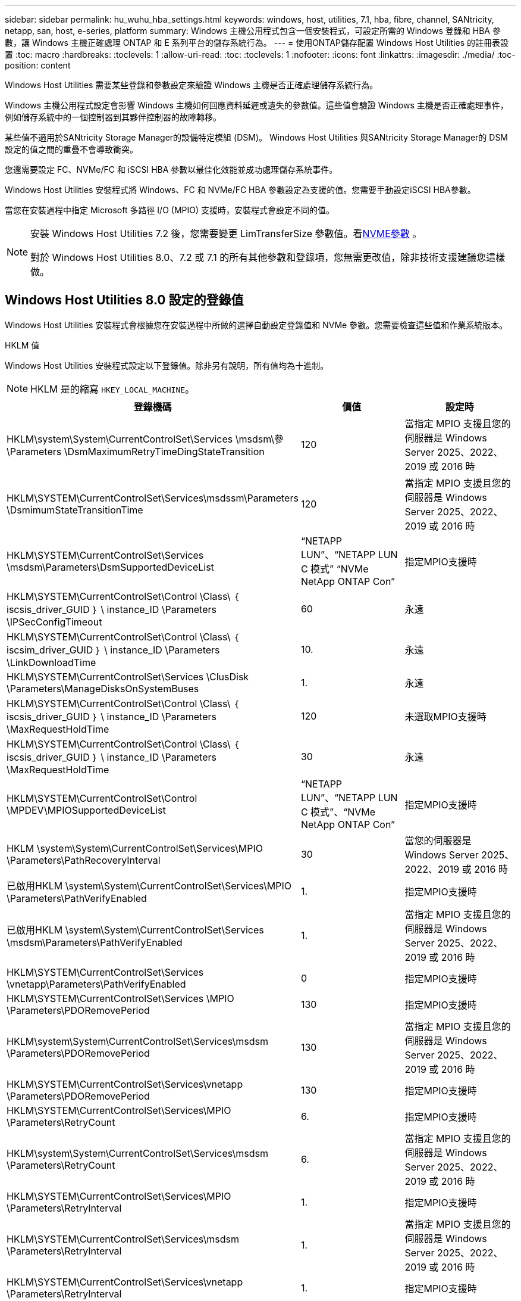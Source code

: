 ---
sidebar: sidebar 
permalink: hu_wuhu_hba_settings.html 
keywords: windows, host, utilities, 7.1, hba, fibre, channel, SANtricity, netapp, san, host, e-series, platform 
summary: Windows 主機公用程式包含一個安裝程式，可設定所需的 Windows 登錄和 HBA 參數，讓 Windows 主機正確處理 ONTAP 和 E 系列平台的儲存系統行為。 
---
= 使用ONTAP儲存配置 Windows Host Utilities 的註冊表設置
:toc: macro
:hardbreaks:
:toclevels: 1
:allow-uri-read: 
:toc: 
:toclevels: 1
:nofooter: 
:icons: font
:linkattrs: 
:imagesdir: ./media/
:toc-position: content


[role="lead"]
Windows Host Utilities 需要某些登錄和參數設定來驗證 Windows 主機是否正確處理儲存系統行為。

Windows 主機公用程式設定會影響 Windows 主機如何回應資料延遲或遺失的參數值。這些值會驗證 Windows 主機是否正確處理事件，例如儲存系統中的一個控制器到其夥伴控制器的故障轉移。

某些值不適用於SANtricity Storage Manager的設備特定模組 (DSM)。  Windows Host Utilities 與SANtricity Storage Manager的 DSM 設定的值之間的重疊不會導致衝突。

您還需要設定 FC、NVMe/FC 和 iSCSI HBA 參數以最佳化效能並成功處理儲存系統事件。

Windows Host Utilities 安裝程式將 Windows、FC 和 NVMe/FC HBA 參數設定為支援的值。您需要手動設定iSCSI HBA參數。

當您在安裝過程中指定 Microsoft 多路徑 I/O (MPIO) 支援時，安裝程式會設定不同的值。

[NOTE]
====
安裝 Windows Host Utilities 7.2 後，您需要變更 LimTransferSize 參數值。看<<nvme_parameter,NVME參數>> 。

對於 Windows Host Utilities 8.0、7.2 或 7.1 的所有其他參數和登錄項，您無需更改值，除非技術支援建議您這樣做。

====


== Windows Host Utilities 8.0 設定的登錄值

Windows Host Utilities 安裝程式會根據您在安裝過程中所做的選擇自動設定登錄值和 NVMe 參數。您需要檢查這些值和作業系統版本。

[role="tabbed-block"]
====
.HKLM 值
--
Windows Host Utilities 安裝程式設定以下登錄值。除非另有說明，所有值均為十進制。


NOTE: HKLM 是的縮寫 `HKEY_LOCAL_MACHINE`。

[cols="20,20,30"]
|===
| 登錄機碼 | 價值 | 設定時 


| HKLM\system\System\CurrentControlSet\Services \msdsm\參\Parameters \DsmMaximumRetryTimeDingStateTransition | 120 | 當指定 MPIO 支援且您的伺服器是 Windows Server 2025、2022、2019 或 2016 時 


| HKLM\SYSTEM\CurrentControlSet\Services\msdssm\Parameters \DsmimumStateTransitionTime | 120 | 當指定 MPIO 支援且您的伺服器是 Windows Server 2025、2022、2019 或 2016 時 


| HKLM\SYSTEM\CurrentControlSet\Services \msdsm\Parameters\DsmSupportedDeviceList | “NETAPP LUN”、“NETAPP LUN C 模式” “NVMe NetApp ONTAP Con” | 指定MPIO支援時 


| HKLM\SYSTEM\CurrentControlSet\Control \Class\ ｛ iscsis_driver_GUID ｝ \ instance_ID \Parameters \IPSecConfigTimeout | 60 | 永遠 


| HKLM\SYSTEM\CurrentControlSet\Control \Class\ ｛ iscsim_driver_GUID ｝ \ instance_ID \Parameters \LinkDownloadTime | 10. | 永遠 


| HKLM\SYSTEM\CurrentControlSet\Services \ClusDisk \Parameters\ManageDisksOnSystemBuses | 1. | 永遠 


| HKLM\SYSTEM\CurrentControlSet\Control \Class\ ｛ iscsis_driver_GUID ｝ \ instance_ID \Parameters \MaxRequestHoldTime | 120 | 未選取MPIO支援時 


| HKLM\SYSTEM\CurrentControlSet\Control \Class\ ｛ iscsis_driver_GUID ｝ \ instance_ID \Parameters \MaxRequestHoldTime | 30 | 永遠 


| HKLM\SYSTEM\CurrentControlSet\Control \MPDEV\MPIOSupportedDeviceList | “NETAPP LUN”、“NETAPP LUN C 模式”、“NVMe NetApp ONTAP Con” | 指定MPIO支援時 


| HKLM \system\System\CurrentControlSet\Services\MPIO \Parameters\PathRecoveryInterval | 30 | 當您的伺服器是 Windows Server 2025、2022、2019 或 2016 時 


| 已啟用HKLM \system\System\CurrentControlSet\Services\MPIO \Parameters\PathVerifyEnabled | 1. | 指定MPIO支援時 


| 已啟用HKLM \system\System\CurrentControlSet\Services \msdsm\Parameters\PathVerifyEnabled | 1. | 當指定 MPIO 支援且您的伺服器是 Windows Server 2025、2022、2019 或 2016 時 


| HKLM\SYSTEM\CurrentControlSet\Services \vnetapp\Parameters\PathVerifyEnabled | 0 | 指定MPIO支援時 


| HKLM\SYSTEM\CurrentControlSet\Services \MPIO \Parameters\PDORemovePeriod | 130 | 指定MPIO支援時 


| HKLM\system\System\CurrentControlSet\Services\msdsm \Parameters\PDORemovePeriod | 130 | 當指定 MPIO 支援且您的伺服器是 Windows Server 2025、2022、2019 或 2016 時 


| HKLM\SYSTEM\CurrentControlSet\Services\vnetapp \Parameters\PDORemovePeriod | 130 | 指定MPIO支援時 


| HKLM\SYSTEM\CurrentControlSet\Services\MPIO \Parameters\RetryCount | 6. | 指定MPIO支援時 


| HKLM\system\System\CurrentControlSet\Services\msdsm \Parameters\RetryCount | 6. | 當指定 MPIO 支援且您的伺服器是 Windows Server 2025、2022、2019 或 2016 時 


| HKLM\SYSTEM\CurrentControlSet\Services\MPIO \Parameters\RetryInterval | 1. | 指定MPIO支援時 


| HKLM\SYSTEM\CurrentControlSet\Services\msdsm \Parameters\RetryInterval | 1. | 當指定 MPIO 支援且您的伺服器是 Windows Server 2025、2022、2019 或 2016 時 


| HKLM\SYSTEM\CurrentControlSet\Services\vnetapp \Parameters\RetryInterval | 1. | 指定MPIO支援時 


.2+| HKLM\system\CurrentControlSet \Services\disk\TimeOutValue | 120 | 未選取MPIO支援時 


| 60 | 指定MPIO支援時 


| HKLM \system\System\CurrentControlSet\Services\MPIO \Parameters\UseCustomPathRecoveryInterval | 1. | 當指定 MPIO 支援且您的伺服器是 Windows Server 2025、2022、2019 或 2016 時 
|===
--
.NVMe 參數
--
Windows Host Utilities 8.0 在安裝過程中更新以下 NVMe Emulex 驅動程式參數：

* 啟用NVMe = 1
* NVMEMode = 0


--
====


== Windows 主機公用程式 7.2 設定的登錄值

Windows Host Utilities 安裝程式會根據您在安裝過程中所做的選擇自動設定登錄值和 NVMe 參數。您需要檢查這些值和作業系統版本。

[#nvme_parameter,role="tabbed-block"]
====
.HKLM 值
--
Windows Host Utilities 安裝程式設定以下登錄值。除非另有說明，所有值均為十進制。


NOTE: HKLM 是的縮寫 `HKEY_LOCAL_MACHINE`。

[cols="20,20,30"]
|===
| 登錄機碼 | 價值 | 設定時 


| HKLM\system\System\CurrentControlSet\Services \msdsm\參\Parameters \DsmMaximumRetryTimeDingStateTransition | 120 | 如果指定 MPIO 支援，且您的伺服器為 Windows Server 2025 ， 2022 ， 2019 ， 2016 或 2012 R2 


| HKLM\SYSTEM\CurrentControlSet\Services\msdssm\Parameters \DsmimumStateTransitionTime | 120 | 如果指定 MPIO 支援，且您的伺服器為 Windows Server 2025 ， 2022 ， 2019 ， 2016 或 2012 R2 


| HKLM\SYSTEM\CurrentControlSet\Services \msdsm\Parameters\DsmSupportedDeviceList | “NETAPP LUN”、“NETAPP LUN C 模式” “NVMe NetApp ONTAP Con” | 指定MPIO支援時 


| HKLM\SYSTEM\CurrentControlSet\Control \Class\ ｛ iscsis_driver_GUID ｝ \ instance_ID \Parameters \IPSecConfigTimeout | 60 | 永遠 


| HKLM\SYSTEM\CurrentControlSet\Control \Class\ ｛ iscsim_driver_GUID ｝ \ instance_ID \Parameters \LinkDownloadTime | 10. | 永遠 


| HKLM\SYSTEM\CurrentControlSet\Services \ClusDisk \Parameters\ManageDisksOnSystemBuses | 1. | 永遠 


| HKLM\SYSTEM\CurrentControlSet\Control \Class\ ｛ iscsis_driver_GUID ｝ \ instance_ID \Parameters \MaxRequestHoldTime | 120 | 未選取MPIO支援時 


| HKLM\SYSTEM\CurrentControlSet\Control \Class\ ｛ iscsis_driver_GUID ｝ \ instance_ID \Parameters \MaxRequestHoldTime | 30 | 永遠 


| HKLM\SYSTEM\CurrentControlSet\Control \MPDEV\MPIOSupportedDeviceList | “NETAPP LUN”、“NETAPP LUN C 模式”、“NVMe NetApp ONTAP Con” | 指定MPIO支援時 


| HKLM \system\System\CurrentControlSet\Services\MPIO \Parameters\PathRecoveryInterval | 30 | 當您的伺服器是 Windows Server 2025 ， 2022 ， 2019 ， 2016 或 2012 R2 時 


| 已啟用HKLM \system\System\CurrentControlSet\Services\MPIO \Parameters\PathVerifyEnabled | 1. | 指定MPIO支援時 


| 已啟用HKLM \system\System\CurrentControlSet\Services \msdsm\Parameters\PathVerifyEnabled | 1. | 如果指定 MPIO 支援，且您的伺服器為 Windows Server 2025 ， 2022 ， 2019 ， 2016 或 2012 R2 


| HKLM\SYSTEM\CurrentControlSet\Services \vnetapp\Parameters\PathVerifyEnabled | 0 | 指定MPIO支援時 


| HKLM\SYSTEM\CurrentControlSet\Services \MPIO \Parameters\PDORemovePeriod | 130 | 指定MPIO支援時 


| HKLM\system\System\CurrentControlSet\Services\msdsm \Parameters\PDORemovePeriod | 130 | 如果指定 MPIO 支援，且您的伺服器為 Windows Server 2025 ， 2022 ， 2019 ， 2016 或 2012 R2 


| HKLM\SYSTEM\CurrentControlSet\Services\vnetapp \Parameters\PDORemovePeriod | 130 | 指定MPIO支援時 


| HKLM\SYSTEM\CurrentControlSet\Services\MPIO \Parameters\RetryCount | 6. | 指定MPIO支援時 


| HKLM\system\System\CurrentControlSet\Services\msdsm \Parameters\RetryCount | 6. | 如果指定 MPIO 支援，且您的伺服器為 Windows Server 2025 ， 2022 ， 2019 ， 2016 或 2012 R2 


| HKLM\SYSTEM\CurrentControlSet\Services\MPIO \Parameters\RetryInterval | 1. | 指定MPIO支援時 


| HKLM\SYSTEM\CurrentControlSet\Services\msdsm \Parameters\RetryInterval | 1. | 如果指定 MPIO 支援，且您的伺服器為 Windows Server 2025 ， 2022 ， 2019 ， 2016 或 2012 R2 


| HKLM\SYSTEM\CurrentControlSet\Services\vnetapp \Parameters\RetryInterval | 1. | 指定MPIO支援時 


.2+| HKLM\system\CurrentControlSet \Services\disk\TimeOutValue | 120 | 未選取MPIO支援時 


| 60 | 指定MPIO支援時 


| HKLM \system\System\CurrentControlSet\Services\MPIO \Parameters\UseCustomPathRecoveryInterval | 1. | 如果指定 MPIO 支援，且您的伺服器為 Windows Server 2025 ， 2022 ， 2019 ， 2016 或 2012 R2 
|===
--
.NVMe 參數
--
安裝 Windows Host Utilities 7.2 時，將更新以下 NVMe Emulex 驅動程式參數：

* 啟用NVMe = 1
* NVMEMode = 0
* LemTransferSize=1
+
安裝 Windows 主機公用程式 7.2 時， LimTransferSize 參數會自動設為「 1 」。安裝後，您需要手動將 LimTransferSize 值變更為「 0 」，然後重新啟動伺服器。



--
====


== Windows Host Utilities 7.1 設定的登錄值

Windows Host Utilities 安裝程式會根據您在安裝過程中所做的選擇自動設定登錄值。您需要檢查這些註冊表值和作業系統版本。

Windows 主機公用程式安裝程式會設定下列值。除非另有說明、否則所有值都是十進位的。


NOTE: `HKLM` 為的縮寫 `HKEY_LOCAL_MACHINE`。

[cols="~, 10, ~"]
|===
| 登錄機碼 | 價值 | 設定時 


| HKLM\system\System\CurrentControlSet\Services \msdsm\參\Parameters \DsmMaximumRetryTimeDingStateTransition | 120 | 指定 MPIO 支援，且您的伺服器為 Windows Server 2016 ， 2012 R2 ， 2012 ， 2008 R2 或 2008 ，但偵測到 Data ONTAP DSM 除外 


| HKLM\system\System\CurrentControlSet\Services \msdsm\Parameters \DsmMaximumStateTransitionTime | 120 | 指定 MPIO 支援，且您的伺服器為 Windows Server 2016 ， 2012 R2 ， 2012 ， 2008 R2 或 2008 ，但偵測到 Data ONTAP DSM 除外 


.2+| HKLM\system\System\CurrentControlSet\Services\msdsm \Parameters\DsmSupportedDevice清單 | " NETAPPLUN" | 指定MPIO支援時 


| 「NetApp LUN」、「NetApp LUN C-Mode」 | 指定MPIO支援時、Data ONTAP 除非偵測到使用支援功能 


| HKLM\system\System\CurrentControlSet\control\Class \{iSCSI_driver_GUID}\ instance_ID\參 數字\IPSecConfigtimeout | 60 | 一律、除非Data ONTAP 偵測到不含資訊的DSM 


| HKLM\system\System\CurrentControlSet\Control \Class \｛iSCSI_driver_Guid｝\ instance_ID\Parameters\LinkDownTime | 10. | 永遠 


| HKLM\system\System\CurrentControlSet\Services\ClusDisk \Parameters\ManagereDisksOnSystemBits | 1. | 一律、除非Data ONTAP 偵測到不含資訊的DSM 


.2+| HKLM\system\System\CurrentControlSet\Control \Class \｛iSCSI_driver_Guid｝\ instance_ID\Parameters\MaxRequestHoldTime | 120 | 未選取MPIO支援時 


| 30 | 一律、除非Data ONTAP 偵測到不含資訊的DSM 


.2+| HKLM\system\CurrentControlSet \control\MPDEV\MPIOSupportedDevice清單 | 「NetApp LUN」 | 指定MPIO支援時 


| 「NetApp LUN」、「NetApp LUN C-Mode」 | 若支援指定MPIO、則不包括Data ONTAP 偵測到不支援的DSM 


| HKLM \system\System\CurrentControlSet\Services\MPIO \Parameters\PathRecoveryInterval | 40 | 當您的伺服器是Windows Server 2008、Windows Server 2008 R2、Windows Server 2012、Windows Server 2012 R2或Windows Server 2016時 


| 已啟用HKLM \system\System\CurrentControlSet\Services\MPIO \Parameters\PathVerifyEnabled | 0 | 指定MPIO支援時、Data ONTAP 除非偵測到使用支援功能 


| 已啟用HKLM \system\CurrentControlSet\Services\msdsm \Parameters\PathVerifyEnabled | 0 | 指定MPIO支援時、Data ONTAP 除非偵測到使用支援功能 


| 已啟用HKLM \system\System\CurrentControlSet\Services \msdsm\Parameters\PathVerifyEnabled | 0 | 指定 MPIO 支援，且您的伺服器為 Windows Server 2016 ， 2012 R2 ， 2012 ， 2008 R2 或 2008 ，但偵測到 Data ONTAP DSM 除外 


| HKLM\system\System\CurrentControlSet\Services \msiscdsm\Parameters\PathVerifyEnabled | 0 | 當指定MPIO支援且您的伺服器為Windows Server 2003時、除非Data ONTAP 偵測到使用支援功能的DSM 


| 已啟用HKLM \system\System\CurrentControlSet\Services\vnetapp \Parameters\PathVerifyEnabled | 0 | 指定MPIO支援時、Data ONTAP 除非偵測到使用支援功能 


| HKLM\system\System\CurrentControlSet\Services\MPIO \Parameters\PDORemovePeriod | 130 | 指定MPIO支援時、Data ONTAP 除非偵測到使用支援功能 


| HKLM\system\System\CurrentControlSet\Services\msdsm \Parameters\PDORemovePeriod | 130 | 指定 MPIO 支援，且您的伺服器為 Windows Server 2016 ， 2012 R2 ， 2012 ， 2008 R2 或 2008 ，但偵測到 Data ONTAP DSM 除外 


| HKLM\system\System\CurrentControlSet\Services\msiscdsm \Parameters\PDORemovePeriod | 130 | 當指定MPIO支援且您的伺服器為Windows Server 2003時、除非Data ONTAP 偵測到使用支援功能的DSM 


| HKLM\system\System\CurrentControlSet\Services \vnetapp \Parameters\PDORemovePeriod | 130 | 指定MPIO支援時、Data ONTAP 除非偵測到使用支援功能 


| HKLM \system\System\CurrentControlSet\Services \MPIO \Parameters\RetryCount | 6. | 指定MPIO支援時、Data ONTAP 除非偵測到使用支援功能 


| HKLM\system\System\CurrentControlSet\Services\msdsm \Parameters\RetryCount | 6. | 指定 MPIO 支援，且您的伺服器為 Windows Server 2016 ， 2012 R2 ， 2012 ， 2008 R2 或 2008 ，但偵測到 Data ONTAP DSM 除外 


| HKLM\system\System\CurrentControlSet\Services \msiscdsm\Parameters\RetryCount | 6. | 當指定MPIO支援且您的伺服器為Windows Server 2003時、除非Data ONTAP 偵測到使用支援功能的DSM 


| HKLM\system\System\CurrentControlSet\Services \vnetapp\Parameters\RetryCount | 6. | 指定MPIO支援時、Data ONTAP 除非偵測到使用支援功能 


| HKLM \system\System\CurrentControlSet\Services \MPIO \Parameters\RetryInterval | 1. | 指定MPIO支援時、Data ONTAP 除非偵測到使用支援功能 


| HKLM\system\System\CurrentControlSet\Services \msdsm\Parameters\RetryInterval | 1. | 指定 MPIO 支援，且您的伺服器為 Windows Server 2016 ， 2012 R2 ， 2012 ， 2008 R2 或 2008 ，但偵測到 Data ONTAP DSM 除外 


| HKLM\system\System\CurrentControlSet\Services \vnetapp\Parameters\RetryInterval | 1. | 指定MPIO支援時、Data ONTAP 除非偵測到使用支援功能 


.2+| HKLM\system\CurrentControlSet \Services\disk\TimeOutValue | 120 | 未選取MPIO支援時 


| 60 | 指定MPIO支援時 


| HKLM \system\System\CurrentControlSet\Services\MPIO \Parameters\UseCustomPathRecoveryInterval | 1. | 當您的伺服器是 Windows Server 2016 ， 2012 R2 ， 2012 ， 2008 R2 或 2008 時 
|===
請參閱 https://docs.microsoft.com/en-us/troubleshoot/windows-server/performance/windows-registry-advanced-users["Microsoft文件"^] 以取得登錄參數詳細資料。



== 由Windows主機公用程式設定的FC HBA值

Windows Host Utilities 安裝程式為使用 FC 的系統上的 Emulex 和 QLogic FC HBA 設定所需的逾時值。

安裝程式為 Emulex FC HBA 設定以下參數：

[role="tabbed-block"]
====
.當您選擇 MPIO 時
--
|===
| 內容類型 | 屬性值 


| LinkTimeDOut | 1. 


| 節點時間輸出 | 10. 
|===
--
.當您不選擇 MPIO
--
|===
| 內容類型 | 屬性值 


| LinkTimeDOut | 30 


| 節點時間輸出 | 120 
|===
--
====
安裝程式為 QLogic FC HBA 設定以下參數：

[role="tabbed-block"]
====
.當您選擇 MPIO 時
--
|===
| 內容類型 | 屬性值 


| LinkDownTimeDOut | 1. 


| PortDownRetryCount | 10. 
|===
--
.當您不選擇 MPIO
--
|===
| 內容類型 | 屬性值 


| LinkDownTimeDOut | 30 


| PortDownRetryCount | 120 
|===
--
====

NOTE: 參數名稱可能會因程式而稍有不同。
例如、在 QLogic QConverteConsole 程式中、參數會顯示為 `Link Down Timeout`。
主機公用程式 `fcconfig.ini` 檔案會將此參數顯示為兩者之一 `LinkDownTimeOut` 或 `MpioLinkDownTimeOut`，視是否指定 MPIO 而定。但是、所有這些名稱都是指相同的HBA參數。請參閱 https://www.broadcom.com/support/download-search["Emulex"^] 或 https://driverdownloads.qlogic.com/QLogicDriverDownloads_UI/Netapp_search.aspx["QLogic"^] 以深入瞭解逾時參數。



== 了解 Host Utilities 對 FC HBA 驅動程式設定的變更

在 FC 系統上安裝所需的 Emulex 或 QLogic HBA 驅動程式期間，Windows Host Utilities 會檢查多個參數，在某些情況下也會修改這些參數。

如果偵測到 MS DSM for Windows MPIO，Windows Host Utilities 將設定下列參數的值：

* *LinkTimeOut*：定義實體連結斷開後主機連接埠恢復 I/O 之前等待的時間長度（以秒為單位）。
* *NodeTimeOut*：定義主機連接埠辨識到目標裝置的連線中斷之前的時間長度（以秒為單位）。


疑難排解HBA問題時、請檢查以確定這些設定的值正確無誤。正確的值取決於兩個因素：

* HBA廠商
* 是否正在使用 MPIO 軟體。


您可以透過以下方式修正 HBA 設定link:hu_wuhu_repair_remove.html["運行修復選項"]在 Windows Host Utilities 安裝程式中。

[role="tabbed-block"]
====
.Emulex HBA 驅動程式
--
驗證 FC 系統上的 Emulex HBA 驅動程式設定。HBA 上的每個連接埠都必須存在這些設定。

.步驟
. 開放OnCommand 式軟件開發經理。
. 從清單中選擇適當的 HBA，然後選擇“*驅動程式參數*”標籤。
+
隨即顯示驅動程式參數。

+
.. 如果您使用的是MPIO軟體、請確定您擁有下列驅動程式設定：
+
*** LinkTimeDOut - 1.
*** 節點時間去話- 10.


.. 如果您不使用 MPIO 軟體，請確保您具有以下驅動程式設定：
+
*** LinkTimeDOut - 30
*** NodeTimeOut - 120






--
.QLogic HBA 驅動程式
--
驗證 FC 系統上的 QLogic HBA 驅動程式設定。HBA 上的每個連接埠都必須存在這些設定。

.步驟
. 開啟 QConvergeConsole，然後在工具列上選擇 *連線*。
+
此時將出現 * 連接到主機 * 對話框。

. 從清單中選取適當的主機、然後選取 * 連線 * 。
+
HBA清單會出現在FC HBA窗格中。

. 從清單中選取適當的 HBA 連接埠、然後選取 * 設定 * 索引標籤。
. 從「*選取設定*」區段中選取「*進階HBA連接埠設定*」。
. 如果您使用的是 MPIO 軟體、請確認您擁有下列驅動程式設定：
+
** 連結中斷逾時（連結至）- 1.
** 連接埠停機重試計數（portnrrc）- 10


. 如果您沒有使用 MPIO 軟體，請驗證您是否具有以下驅動程式設定：
+
** 連結中斷逾時（連結至）- 30
** 連接埠停機重試計數（portnrrc）- 120




--
====